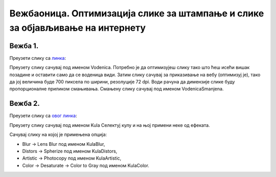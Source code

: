 Вежбаоница. Оптимизација слике за штампање и слике за објављивање на интернету
==============================================================================

.. infonote::
 
 Вежбаоница је место где ћеш имати прилику да провежбаш:
    •	 кораке за оптимизацију слике.

Вежба 1.
~~~~~~~~

Преузети слику са `линка <../../_images/vodenica.jpg>`_: 

.. image:: ../../_images/Slika6.jpg
    :width: 600px
    :align: center

Преузету слику сачувај под именом Vodenica.
Потребно је да оптимизујеш слику тако што ћеш исећи вишак позадине и оставити само да се воденица види. 
Затим слику сачувај за приказивање на вебу (оптимизуј је), тако да јој величина буде 700 пиксела по ширини, резолуције 72 dpi. 
Води рачуна да димензије слике буду пропорционалне приликом смањивања. Смањену слику сачувај под именом VodenicaSmanjena. 

Вежба 2.
~~~~~~~~

Преузети слику са `овог линка <../../_images/toranj.jpg>`_: 

.. image:: ../../_images/Slika3.jpg
    :width: 600px
    :align: center

Преузету слику сачувај под именом Kula
Селектуј кулу и на њој примени неке од ефеката. 

Сачувај слику на којој је примењена опција:

-  ­Blur → Lens Blur под именом KulaBlur, 
-  Distors → Spherize под именом KulaDistors,
-  Artistic → Photocopy под именом KulaArtistic,
-  Color → Desaturate → Color to Gray под именом KulaColor.